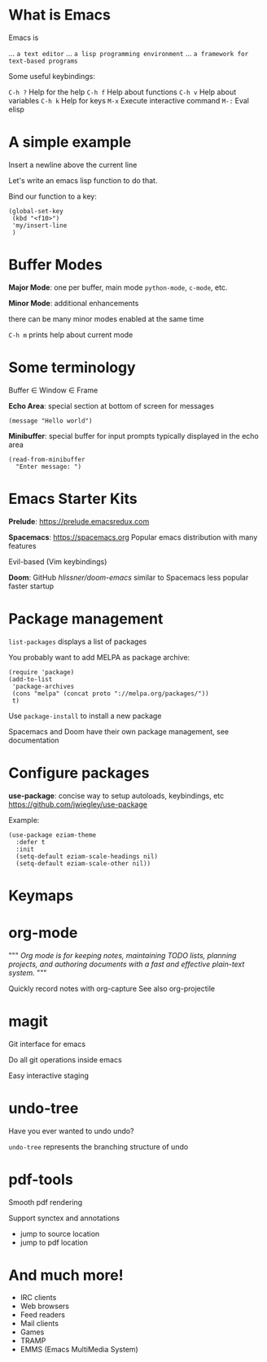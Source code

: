 

[[file:splash.png]]

* What is Emacs

Emacs is

... ~a text editor~
... ~a lisp programming environment~
... ~a framework for text-based programs~

Some useful keybindings:

~C-h ?~ Help for the help
~C-h f~ Help about functions
~C-h v~ Help about variables
~C-h k~ Help for keys
~M-x~ Execute interactive command
~M-:~  Eval elisp

* A simple example

Insert a newline above the current
line

Let's write an emacs lisp function
to do that.

Bind our function to a key:
#+BEGIN_SRC elisp
(global-set-key
 (kbd "<f10>")
 'my/insert-line
 )
#+END_SRC
* Buffer Modes

*Major Mode*:
  one per buffer, main mode
  ~python-mode~, ~c-mode~, etc.

*Minor Mode*:
  additional enhancements

  there can be many minor modes
  enabled at the same time

~C-h m~ prints help about current mode

* Some terminology

Buffer \in Window \in Frame

*Echo Area*:
special section at bottom of screen
for messages

#+BEGIN_SRC elisp
(message "Hello world")
#+END_SRC

*Minibuffer*:
special buffer for input prompts
typically displayed in the echo area

#+BEGIN_SRC elisp
(read-from-minibuffer
  "Enter message: ")
#+END_SRC

* Emacs Starter Kits

*Prelude*:
  https://prelude.emacsredux.com


*Spacemacs*: https://spacemacs.org
  Popular emacs distribution with
  many features

  Evil-based (Vim keybindings)

*Doom*: GitHub[[ https://github.com/hlissner/doom-emacs][ hlissner/doom-emacs]]
  similar to Spacemacs
  less popular
  faster startup
* Package management

~list-packages~ displays a list of packages

You probably want to add MELPA as package archive:
#+BEGIN_SRC elisp
(require 'package)
(add-to-list
 'package-archives
 (cons "melpa" (concat proto "://melpa.org/packages/"))
 t)
#+END_SRC

Use ~package-install~ to install a new package

Spacemacs and Doom have their own package management, see documentation
* Configure packages

*use-package*: concise way to setup autoloads, keybindings, etc
 https://github.com/jwiegley/use-package

Example:

#+BEGIN_SRC elisp
(use-package eziam-theme
  :defer t
  :init
  (setq-default eziam-scale-headings nil)
  (setq-default eziam-scale-other nil))
#+END_SRC
* Keymaps
* org-mode
"""
/Org mode is for keeping notes,/
/maintaining TODO lists,/
/planning projects,/
/and authoring documents with a/
/fast and effective plain-text system./
"""

Quickly record notes with org-capture
See also org-projectile
* magit

Git interface for emacs

Do all git operations
inside emacs

Easy interactive staging
* undo-tree
Have you ever wanted
to undo undo?

~undo-tree~ represents the
branching structure of undo
* pdf-tools
Smooth pdf rendering

Support synctex and annotations

- jump to source location
- jump to pdf location
* And much more!

- IRC clients
- Web browsers
- Feed readers
- Mail clients
- Games
- TRAMP
- EMMS (Emacs MultiMedia System)
